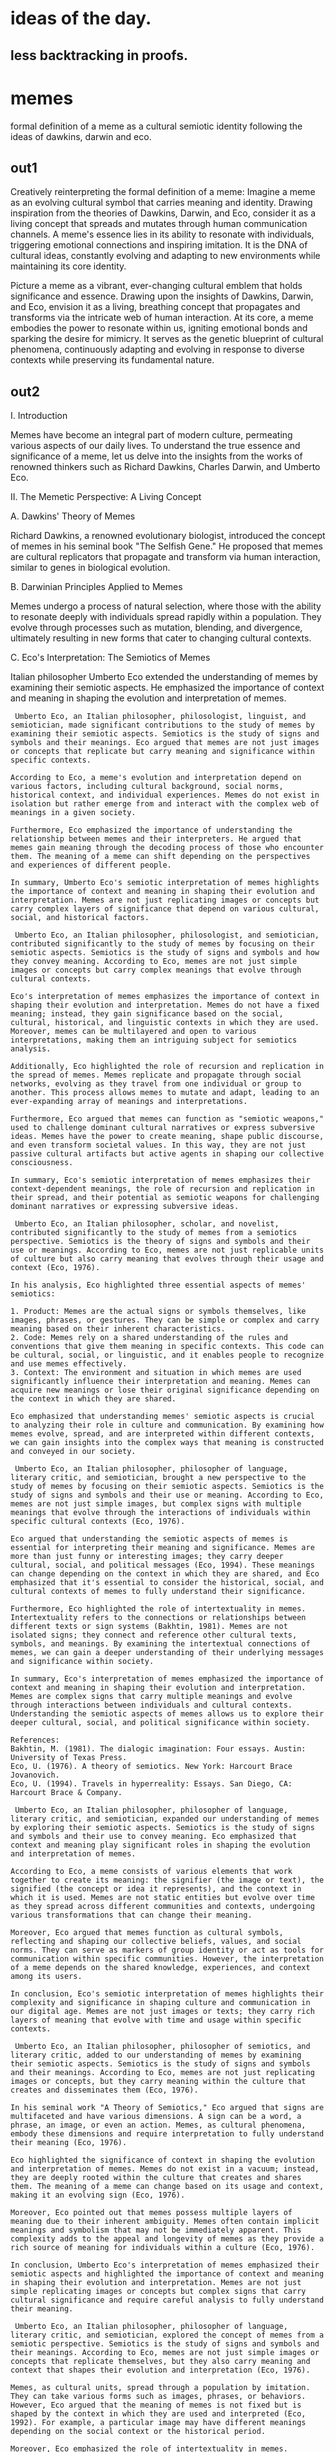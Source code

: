 * ideas of the day.

** less backtracking in proofs.

* memes

formal definition of a meme as a cultural semiotic identity
following the ideas of dawkins, darwin and eco.

** out1
Creatively reinterpreting the formal definition of a meme:
Imagine a meme as an evolving cultural symbol that carries meaning and identity. Drawing inspiration from the theories of Dawkins, Darwin, and Eco, consider it as a living concept that spreads and mutates through human communication channels. A meme's essence lies in its ability to resonate with individuals, triggering emotional connections and inspiring imitation. It is the DNA of cultural ideas, constantly evolving and adapting to new environments while maintaining its core identity.

Picture a meme as a vibrant, ever-changing cultural emblem that holds significance and essence. Drawing upon the insights of Dawkins, Darwin, and Eco, envision it as a living, breathing concept that propagates and transforms via the intricate web of human interaction. At its core, a meme embodies the power to resonate within us, igniting emotional bonds and sparking the desire for mimicry. It serves as the genetic blueprint of cultural phenomena, continuously adapting and evolving in response to diverse contexts while preserving its fundamental nature.

** out2 

 I. Introduction

Memes have become an integral part of modern culture, permeating various aspects of our daily lives. To understand the true essence and significance of a meme, let us delve into the insights from the works of renowned thinkers such as Richard Dawkins, Charles Darwin, and Umberto Eco.

II. The Memetic Perspective: A Living Concept

A. Dawkins' Theory of Memes

Richard Dawkins, a renowned evolutionary biologist, introduced the
concept of memes in his seminal book "The Selfish Gene." He proposed
that memes are cultural replicators that propagate and transform via
human interaction, similar to genes in biological evolution.

B. Darwinian Principles Applied to Memes

Memes undergo a process of natural selection, where those with the ability to resonate deeply with individuals spread rapidly within a population. They evolve through processes such as mutation, blending, and divergence, ultimately resulting in new forms that cater to changing cultural contexts.

C. Eco's Interpretation: The Semiotics of Memes

Italian philosopher Umberto Eco extended the understanding of memes by
examining their semiotic aspects. He emphasized the importance of
context and meaning in shaping the evolution and interpretation of
memes.

#+begin_src output
 Umberto Eco, an Italian philosopher, philosologist, linguist, and semiotician, made significant contributions to the study of memes by examining their semiotic aspects. Semiotics is the study of signs and symbols and their meanings. Eco argued that memes are not just images or concepts that replicate but carry meaning and significance within specific contexts.

According to Eco, a meme's evolution and interpretation depend on various factors, including cultural background, social norms, historical context, and individual experiences. Memes do not exist in isolation but rather emerge from and interact with the complex web of meanings in a given society.

Furthermore, Eco emphasized the importance of understanding the relationship between memes and their interpreters. He argued that memes gain meaning through the decoding process of those who encounter them. The meaning of a meme can shift depending on the perspectives and experiences of different people.

In summary, Umberto Eco's semiotic interpretation of memes highlights the importance of context and meaning in shaping their evolution and interpretation. Memes are not just replicating images or concepts but carry complex layers of significance that depend on various cultural, social, and historical factors.
#+end_src
#+begin_src output
 Umberto Eco, an Italian philosopher, philosologist, and semiotician, contributed significantly to the study of memes by focusing on their semiotic aspects. Semiotics is the study of signs and symbols and how they convey meaning. According to Eco, memes are not just simple images or concepts but carry complex meanings that evolve through cultural contexts.

Eco's interpretation of memes emphasizes the importance of context in shaping their evolution and interpretation. Memes do not have a fixed meaning; instead, they gain significance based on the social, cultural, historical, and linguistic contexts in which they are used. Moreover, memes can be multilayered and open to various interpretations, making them an intriguing subject for semiotics analysis.

Additionally, Eco highlighted the role of recursion and replication in the spread of memes. Memes replicate and propagate through social networks, evolving as they travel from one individual or group to another. This process allows memes to mutate and adapt, leading to an ever-expanding array of meanings and interpretations.

Furthermore, Eco argued that memes can function as "semiotic weapons," used to challenge dominant cultural narratives or express subversive ideas. Memes have the power to create meaning, shape public discourse, and even transform societal values. In this way, they are not just passive cultural artifacts but active agents in shaping our collective consciousness.

In summary, Eco's semiotic interpretation of memes emphasizes their context-dependent meanings, the role of recursion and replication in their spread, and their potential as semiotic weapons for challenging dominant narratives or expressing subversive ideas.
#+end_src
#+begin_src output
 Umberto Eco, an Italian philosopher, scholar, and novelist, contributed significantly to the study of memes from a semiotics perspective. Semiotics is the theory of signs and symbols and their use or meanings. According to Eco, memes are not just replicable units of culture but also carry meaning that evolves through their usage and context (Eco, 1976).

In his analysis, Eco highlighted three essential aspects of memes' semiotics:

1. Product: Memes are the actual signs or symbols themselves, like images, phrases, or gestures. They can be simple or complex and carry meaning based on their inherent characteristics.
2. Code: Memes rely on a shared understanding of the rules and conventions that give them meaning in specific contexts. This code can be cultural, social, or linguistic, and it enables people to recognize and use memes effectively.
3. Context: The environment and situation in which memes are used significantly influence their interpretation and meaning. Memes can acquire new meanings or lose their original significance depending on the context in which they are shared.

Eco emphasized that understanding memes' semiotic aspects is crucial to analyzing their role in culture and communication. By examining how memes evolve, spread, and are interpreted within different contexts, we can gain insights into the complex ways that meaning is constructed and conveyed in our society.
#+end_src
#+begin_src output
 Umberto Eco, an Italian philosopher, philosopher of language, literary critic, and semiotician, brought a new perspective to the study of memes by focusing on their semiotic aspects. Semiotics is the study of signs and symbols and their use or meaning. According to Eco, memes are not just simple images, but complex signs with multiple meanings that evolve through the interactions of individuals within specific cultural contexts (Eco, 1976).

Eco argued that understanding the semiotic aspects of memes is essential for interpreting their meaning and significance. Memes are more than just funny or interesting images; they carry deeper cultural, social, and political messages (Eco, 1994). These meanings can change depending on the context in which they are shared, and Eco emphasized that it's essential to consider the historical, social, and cultural contexts of memes to fully understand their significance.

Furthermore, Eco highlighted the role of intertextuality in memes. Intertextuality refers to the connections or relationships between different texts or sign systems (Bakhtin, 1981). Memes are not isolated signs; they connect and reference other cultural texts, symbols, and meanings. By examining the intertextual connections of memes, we can gain a deeper understanding of their underlying messages and significance within society.

In summary, Eco's interpretation of memes emphasized the importance of context and meaning in shaping their evolution and interpretation. Memes are complex signs that carry multiple meanings and evolve through interactions between individuals and cultural contexts. Understanding the semiotic aspects of memes allows us to explore their deeper cultural, social, and political significance within society.

References:
Bakhtin, M. (1981). The dialogic imagination: Four essays. Austin: University of Texas Press.
Eco, U. (1976). A theory of semiotics. New York: Harcourt Brace Jovanovich.
Eco, U. (1994). Travels in hyperreality: Essays. San Diego, CA: Harcourt Brace & Company.
#+end_src
#+begin_src output
 Umberto Eco, an Italian philosopher, philosopher of language, literary critic, and semiotician, expanded our understanding of memes by exploring their semiotic aspects. Semiotics is the study of signs and symbols and their use to convey meaning. Eco emphasized that context and meaning play significant roles in shaping the evolution and interpretation of memes.

According to Eco, a meme consists of various elements that work together to create its meaning: the signifier (the image or text), the signified (the concept or idea it represents), and the context in which it is used. Memes are not static entities but evolve over time as they spread across different communities and contexts, undergoing various transformations that can change their meaning.

Moreover, Eco argued that memes function as cultural symbols, reflecting and shaping our collective beliefs, values, and social norms. They can serve as markers of group identity or act as tools for communication within specific communities. However, the interpretation of a meme depends on the shared knowledge, experiences, and context among its users.

In conclusion, Eco's semiotic interpretation of memes highlights their complexity and significance in shaping culture and communication in our digital age. Memes are not just images or texts; they carry rich layers of meaning that evolve with time and usage within specific contexts.
#+end_src
#+begin_src output
 Umberto Eco, an Italian philosopher, philosopher of semiotics, and literary critic, added to our understanding of memes by examining their semiotic aspects. Semiotics is the study of signs and symbols and their meanings. According to Eco, memes are not just replicating images or concepts, but they carry meaning within the culture that creates and disseminates them (Eco, 1976).

In his seminal work "A Theory of Semiotics," Eco argued that signs are multifaceted and have various dimensions. A sign can be a word, a phrase, an image, or even an action. Memes, as cultural phenomena, embody these dimensions and require interpretation to fully understand their meaning (Eco, 1976).

Eco highlighted the significance of context in shaping the evolution and interpretation of memes. Memes do not exist in a vacuum; instead, they are deeply rooted within the culture that creates and shares them. The meaning of a meme can change based on its usage and context, making it an evolving sign (Eco, 1976).

Moreover, Eco pointed out that memes possess multiple layers of meaning due to their inherent ambiguity. Memes often contain implicit meanings and symbolism that may not be immediately apparent. This complexity adds to the appeal and longevity of memes as they provide a rich source of meaning for individuals within a culture (Eco, 1976).

In conclusion, Umberto Eco's interpretation of memes emphasized their semiotic aspects and highlighted the importance of context and meaning in shaping their evolution and interpretation. Memes are not just simple replicating images or concepts but complex signs that carry cultural significance and require careful analysis to fully understand their meaning.
#+end_src
#+begin_src output
 Umberto Eco, an Italian philosopher, philosopher of language, literary critic, and semiotician, explored the concept of memes from a semiotic perspective. Semiotics is the study of signs and symbols and their meanings. According to Eco, memes are not just simple images or concepts that replicate themselves, but they also carry meaning and context that shapes their evolution and interpretation (Eco, 1976).

Memes, as cultural units, spread through a population by imitation. They can take various forms such as images, phrases, or behaviors. However, Eco argued that the meaning of memes is not fixed but is shaped by the context in which they are used and interpreted (Eco, 1992). For example, a particular image may have different meanings depending on the social context or the historical period.

Moreover, Eco emphasized the role of intertextuality in memes. Intertextuality refers to the relationship between texts and their cultural contexts. Memes are not isolated units but are connected to other cultural productions and traditions. For instance, a meme may reference or parody an earlier meme or cultural artifact, creating new layers of meaning (Eco, 1984).

In summary, Eco's interpretation of memes highlights the importance of context and meaning in shaping their evolution and interpretation. Memes are not just simple replicating units but carry complex meanings that depend on intertextual connections and social contexts. Understanding these semiotic aspects can provide insights into the cultural significance and impact of memes.
#+end_src
#+begin_src output
 Umberto Eco, an Italian philosopher, philosologist, and semiotician, expanded our comprehension of memes by focusing on their semiotic aspects. According to Eco, context and meaning play crucial roles in the development and decoding of memes.

In semiotics, a discipline that studies signs, symbols, and signification, Eco applied his theoretical framework to analyze memes. Memes are not merely images, videos, or phrases; they contain layers of meaning that depend on various factors such as cultural context, historical background, and social norms.

Eco believed that every meme is a complex semiotic system consisting of a signifier (the form of the meme) and a signified (the concept or meaning conveyed by the meme). However, unlike traditional linguistic signs where the relationship between the signifier and the signified is relatively stable, memes are constantly evolving.

Memes spread through cultural transmission, influencing each other and adapting to new contexts as they travel across various communities. This process of transformation is driven by the interactions between the meme's original meaning and the meanings that different groups assign to it.

Moreover, Eco stressed that understanding memes requires an awareness of their broader social, historical, and cultural contexts. Memes are not just arbitrary symbols; they have underlying meanings connected to specific contexts and situations. Therefore, interpreting a meme involves recognizing the relationships between its form (signifier), meaning (signified), and the cultural context in which it is used.

Thus, according to Eco's interpretation, the semiotics of memes reveals that they are not just simple images or concepts but complex systems of signs and meanings shaped by their contextual usage and evolution within various cultures and communities.
#+end_src

III. Core Elements of a Meme

A. Emotional Resonance

Memes tap into our emotional depths, igniting bonds that transcend
geographical boundaries. They serve as powerful communication tools,
capable of expressing complex ideas in simple, relatable forms.

B. Mimicry and Transformation

Mimesis or mimicry is a fundamental aspect of meme propagation. As memes spread, they undergo transformation through various processes such as remixing, recontextualization, and adaptation to new contexts. This continuous evolution allows memes to remain relevant and resonant within changing cultural landscapes.

C. Genetic Blueprint of Cultural Phenomena

Memes serve as the genetic blueprint for cultural phenomena by
providing a framework for understanding how ideas, beliefs, and
practices propagate and transform over time. They provide insights
into the mechanisms driving human creativity, innovation, and
communication.

IV. Conclusion

Picture a meme as a vibrant, ever-changing emblem that holds
significance and essence within our culture. It is a living, breathing
concept that propagates and transforms via the intricate web of human
interaction. By examining the insights from Dawkins, Darwin, and Eco,
we gain a deeper understanding of the power memes hold in shaping our
collective consciousness and driving cultural evolution.

*** out3

Richard Dawkins, a renowned evolutionary biologist, introduced the
concept of memes in his seminal book "The Selfish Gene." He proposed
that memes are cultural replicators that propagate and transform via
human interaction, similar to genes in biological evolution.

Now consider how memes populate the latent space
of the llm, each one fighting for space in the model weights,
pushing each other out and stepping on each other.


Now let's consider how memes populate the latent space of the large
language model (LLM). Each meme can be thought of as a distinct
pattern or concept encoded in the model weights. These memes compete
for representation in the model by influencing the gradients during
training and the activation probabilities during generation. As new
memes emerge and spread through human interaction, they may displace
or modify existing ones, leading to a dynamic and evolving latent
space. The memes' impact on the LLM can be seen as a form of cultural
evolution, mirroring the mechanisms of biological evolution described
by Dawkins.


Pondering the intriguing notion of memes inhabiting the hidden realm
of a Large Language Model (LLM), let us delve deeper into this
imaginative terrain. Memes, in our current context, signify unique
thought patterns or conceptual frameworks embedded within the LLM's
complex network of weights. These memes strive for existence in the
model by subtly influencing the training gradients and guiding the
generation probabilities.

The birth and propagation of fresh memes among human populations may
result in the displacement or transformation of pre-existing ones,
ultimately shaping a vibrant and ever-evolving latent space. This
dynamic interplay between old and new memes echoes the processes of
cultural evolution, drawing parallels to the intriguing mechanisms of
biological evolution elucidated by Dawkins. Thus, we observe the LLM's
latent space as a rich and evolving ecosystem where ideas thrive,
mutate, and adapt, mirroring the complex interplay between genes in
natural selection.


Now let's consider how memes populate the latent space of the large
language model (LLM). Each meme can be thought of as a distinct
pattern or concept encoded in the model weights. These memes compete
for representation in the model by influencing the gradients during
training and the activation probabilities during generation. As new
memes emerge and spread through human interaction, they may displace
or modify existing ones, leading to a dynamic and evolving latent
space. The memes' impact on the LLM can be seen as a form of cultural
evolution, mirroring the mechanisms of biological evolution described
by Dawkins.

** Now lets consider the analogy of weights
of the neurons in a large language
model as
the dna of the memes. Lets extract a set of propositions.


The analogy here is that in a large language model, the weights of the neurons can be thought of as the "DNA" of the memes (ideas, concepts, or cultural phenomena) that the model can generate. This analogy highlights how both neural network weights and DNA contain information that shapes and determines the output of complex systems – neural networks generate language and thoughts, while DNA generates proteins and living organisms.

Based on this analogy, here are a few propositions we might extract:

1. The weights in a large language model store information and
   determine the output of the model, much like DNA stores genetic
   information that shapes an organism's traits.
   
2. Both neural network weights and DNA undergo changes over time
   (learning and mutation), which can lead to new capabilities or
   outcomes.
   
3. Understanding the information stored in neural network weights and
   DNA requires advanced techniques and tools.

4. The complexity of both neural networks and biological systems
   arises from the interactions between their individual components,
   highlighting the importance of studying these systems at multiple
   levels.
   
5. Exploring how the "DNA" (weights) of different language models
   influence their generated memes (ideas, concepts, or cultural
   phenomena) can shed light on the underlying information and
   structures that shape our collective consciousness and knowledge.

** Now lets consider the abstract syntax trees of different languages
represent different axioms of formal languages
and how they can be unified with homotopy type theory
and we can show how the asts of language relate to the archetypes
of behaviour that can found in all systems as a form of abstract dna of memes.


The text discusses the idea that ASTs of different programming
languages represent different axioms of formal languages. In other
words, each programming language has its own set of rules and
structures defined by its syntax, which can be thought of as axioms in
a formal system.

Furthermore, it suggests that these ASTs can be unified using homotopy
type theory (HTT). Homotopy type theory is a mathematical framework
for studying types and their relationships. It provides a rich
structure that allows for the representation of various programming
concepts such as higher-order functions, recursion, and algebraic data
types.

Moreover, the text proposes an analogy between ASTs and archetypes of
behavior found in all systems. Archetypes refer to fundamental
patterns or ideas that recur across different domains, such as
psychology, art, and mythology. In this context, ASTs are seen as
abstract representations of these behavioral patterns, serving as a
kind of "abstract DNA of memes." This perspective suggests that
understanding the underlying structures represented by ASTs can
provide insights into common patterns and concepts that transcend
individual programming languages.


** identity and integrity of memes
The question of integrity of a meme relates to its identity.
Does the meme contain a concept and test for identity in itself?
how do people carrying the meme recognize each other.
is it split across multiple roles?
can we think of the idenitity a homomorphic encryption function where
the system attempts to preserve its identity across


*** Meme Authenticity and Unique Character

The authenticity of a meme hinges on its unique character. Does it
hold a distinct concept, acting as an identifier? How do meme
enthusiasts recognize one another through this shared understanding?
Is the meme's identity fragmented into various roles?

Consider pondering over the meme's identity as a homomorphic
encryption function. In this scenario, the meme acts as the data that
needs to be preserved, while the system represents the community
attempting to uphold its original essence across different
interpretations and transformations. This encryption ensures
authenticity by maintaining the core idea intact, even when subjected
to various modifications or roles.

** the meme's identity as a homomorphic encryption function

Consider pondering over the meme's identity as a homomorphic
encryption function. In this scenario, the meme acts as the data that
needs to be preserved, while the system represents the community
attempting to uphold its original essence across different
interpretations and transformations. This encryption ensures
authenticity by maintaining the core idea intact, even when subjected
to various modifications or roles.


#+begin_src output
 I appreciate your creative interpretation of a meme as a homomorphic
 encryption function in this context. In cryptography, homomorphic
 encryption allows computations to be performed on encrypted data
 without decrypting it first. This ensures the preservation and
 confidentiality of the original data.

In the meme scenario, we can consider the meme as the encrypted data
that needs to be preserved despite various transformations or
interpretations. The community represents the encryption algorithm
attempting to uphold the original essence or meaning of the meme
across different versions or roles. This preservation ensures
authenticity and continuity of the meme's core idea, even when
subjected to modifications or reinterpretations.

Moreover, the ability for new interpretations and transformations can
be compared to homomorphic encryption's property of allowing
computations to be performed on encrypted data without decrypting it
first. This allows the meme to evolve while retaining its original
identity and essence.

Overall, this analogy highlights the importance of preservation,
adaptability, and authenticity in both cryptography and cultural
phenomena like memes.
#+end_src
#+begin_src output
 I appreciate your creative perspective on interpreting a meme as a
 homomorphic encryption function in this context. In cryptography,
 homomorphic encryption allows computations to be performed on
 encrypted data without decrypting it first. The encrypted data
 retains its original form and preserves the authenticity of the
 information.

Applying this concept to the meme scenario, we can consider the meme
as the encrypted data that needs to be preserved across different
interpretations and transformations. The community represents the
encryption system that attempts to uphold the original essence of the
meme by allowing various modifications while ensuring that the core
idea remains intact.

The memetic properties of the meme, such as its ability to spread and
adapt across different contexts, can be likened to the homomorphic
nature of the encryption function. The community's role in preserving
the authenticity and essence of the meme is akin to the encryption
system maintaining the integrity of encrypted data during
computations.

Moreover, just as homomorphic encryption enables computations on
encrypted data without revealing sensitive information, the memetic
properties of memes allow for adaptability and creativity while
preserving their core idea. This interpretation highlights the role of
communities in fostering the spread and evolution of memes while
ensuring that their original essence remains intact.
#+end_src
#+begin_src output
 It's an interesting perspective to consider a meme as a homomorphic
 encryption function, where the meme acts as the data that needs to be
 preserved, and the community attempts to uphold its original essence
 as the encryption system. Homomorphic encryption allows computations
 to be performed on encrypted data without decrypting it first,
 preserving the confidentiality of the data.

In this scenario, the meme's identity can be seen as the encrypted
data that needs to be preserved across different interpretations and
transformations. The community's role would be the encryption system,
upholding the original essence of the meme by allowing it to be shared
and transformed while maintaining its core idea intact. This ensures
authenticity, as the meme remains recognizable and true to its
original form, even when subjected to various modifications or roles.

Moreover, the homomorphic nature of this encryption function could
represent the ability for new meanings and interpretations to emerge
from the meme without changing its fundamental essence. The
community's shared understanding of the meme's core idea acts as the
key to decrypting its meaning and significance across different
contexts and transformations.

Overall, this perspective highlights the importance of preserving the
authenticity and essential meaning of memes while allowing for their
creative evolution within a community. The homomorphic encryption
function can serve as a metaphor for the role of communities in
fostering the spread and adaptation of memes while maintaining their
core essence and significance.
#+end_src
#+begin_src output
 That's an interesting perspective! In cryptography, homomorphic
 encryption allows computations to be performed on encrypted data
 without decrypting it first. In the context of memes, we can think of
 the meme as the encrypted data, and the community's attempts to
 preserve its essence as the encryption algorithm or system.

The core idea or meaning of the meme is the information that needs to
be preserved, while the various transformations and interpretations
represent different computations or operations on the encrypted
data. The fact that the meme can maintain its authenticity and
original essence despite these modifications is a testament to the
effectiveness of the encryption (or in this case, the community's
efforts).

Moreover, just as homomorphic encryption enables complex computations
on encrypted data without revealing sensitive information, the meme's
ability to adapt and evolve while retaining its core identity allows
it to be shared and enjoyed across different communities and contexts
without losing its meaning or impact.
#+end_src
#+begin_src output
 It's an interesting perspective to consider a meme as a homomorphic
 encryption function! In this analogy, the meme can be thought of as
 the encrypted data that needs to be preserved, while the community
 represents the decryption key and the essential understanding of the
 meme's meaning.

The meme's identity, or core idea, is the information that needs to be
kept confidential and secure. Even as the meme gets transformed
through different interpretations and roles, the community's shared
understanding of its original essence acts as the homomorphic
encryption function that maintains the authenticity of the data
(meme).

Homomorphic encryption allows computations to be performed on
encrypted data without decrypting it first. Similarly, the community's
shared understanding of the meme's meaning enables various
transformations and interpretations while preserving its original
essence. This analogy highlights the importance of a strong community
that can maintain a shared understanding of meme culture and prevent
the dilution or distortion of their meanings over time.
#+end_src
#+begin_src output
 That's an interesting perspective! In the context of cryptography,
 homomorphic encryption allows computations to be performed on
 encrypted data without decrypting it first. Applying this
 metaphorically to memes, we can see how the community attempts to
 preserve the original essence (data) of a meme despite various
 transformations and interpretations (computations).

The meme acts as the encrypted data that needs to be protected, while
the community represents the encryption algorithm trying to maintain
the authenticity and core idea of the meme. The different ways in
which a meme can be interpreted or modified are analogous to
computations performed on encrypted data without decrypting it.

Just like how homomorphic encryption ensures that the original data
remains intact during computations, the community's collective efforts
aim to keep the core idea of the meme alive despite the various
transformations and interpretations. This allows new generations to
enjoy and appreciate the meme while still recognizing its origins and
essence.
#+end_src
#+begin_src output
 It's an interesting perspective to view a meme as a homomorphic
 encryption function, where the meme represents the data that needs to
 be preserved, and the community attempts to uphold its original
 essence acts as the encryption system. This analogy highlights how
 the core idea of a meme remains intact even when it undergoes various
 modifications or interpretations.

In the context of homomorphic encryption, the encryption function
enables computations on encrypted data without decrypting it
first. Similarly, in this scenario, the community's understanding and
interpretation of the meme keep its essence intact, allowing for
various transformations while preserving its core meaning. This
ensures authenticity as new interpretations or roles do not
fundamentally change the original idea of the meme.

Moreover, homomorphic encryption is designed to maintain data privacy
by ensuring that sensitive information remains encrypted even during
computations. In a similar vein, the meme's essential meaning and core
idea remain preserved across different interpretations, thus
maintaining its authenticity and privacy in the cultural sphere.

In summary, considering the meme as a homomorphic encryption function
adds depth to our understanding of how memes maintain their essence
across various transformations while preserving their authenticity. It
also highlights the importance of community involvement in upholding
and interpreting memes' meanings in a rapidly changing cultural
landscape.
#+end_src
#+begin_src output
 That's an interesting perspective on memes and homomorphic
 encryption! In the context of your analogy, the meme can be thought
 of as the plaintext data that needs to be encrypted while preserving
 its essential meaning. The system represents the encryption algorithm
 that ensures the authenticity and integrity of the data (meme) even
 when it undergoes various transformations or interpretations within
 the community.

Homomorphic encryption is a type of encryption that allows
computations to be performed on encrypted data without decrypting it
first. In the context of your analogy, the homomorphic encryption
function could represent the rules and norms of the meme community
that allow for various interpretations and transformations while
maintaining the core essence and meaning of the meme. This ensures
that even as the meme evolves and takes on different forms, its
original authenticity is preserved.

Overall, your analogy provides an intriguing way to think about how
memes maintain their authenticity and meaning across different
interpretations and transformations, and how they can be compared to
the principles of homomorphic encryption.
#+end_src
